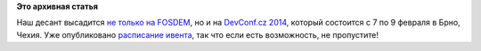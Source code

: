 .. title: DevConf.cz 2014 с Russian Fedora
.. slug: devconfcz-2014-с-russian-fedora
.. date: 2014-01-13 14:08:11
.. tags: devconf.cz
.. category: мероприятия
.. link:
.. description:
.. type: text
.. author: Peter Lemenkov

**Это архивная статья**


Наш десант высадится `не только на
FOSDEM </content/fosdem-2014-с-russian-fedora>`__, но и на `DevConf.cz
2014 <http://www.devconf.cz/>`__, который состоится с 7 по 9 февраля в
Брно, Чехия. Уже опубликовано `расписание
ивента <http://www.devconf.cz/schedule>`__, так что если есть
возможность, не пропустите!
